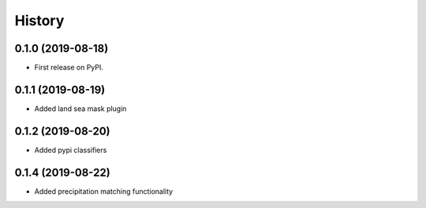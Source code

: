 =======
History
=======

0.1.0 (2019-08-18)
------------------

* First release on PyPI.

0.1.1 (2019-08-19)
------------------

* Added land sea mask plugin

0.1.2 (2019-08-20)
------------------

* Added pypi classifiers

0.1.4 (2019-08-22)
------------------

* Added precipitation matching functionality

